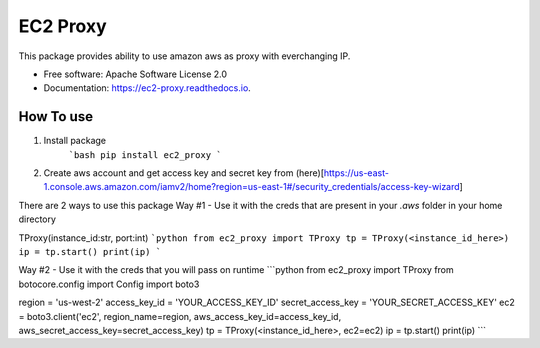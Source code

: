 =========
EC2 Proxy
=========


.. image:: https://img.shields.io/pypi/v/ec2_proxy.svg
        :target: https://pypi.python.org/pypi/ec2_proxy

.. image:: https://img.shields.io/travis/AG4lyf/ec2_proxy.svg
        :target: https://travis-ci.com/AG4lyf/ec2_proxy

.. image:: https://readthedocs.org/projects/ec2-proxy/badge/?version=latest
        :target: https://ec2-proxy.readthedocs.io/en/latest/?version=latest
        :alt: Documentation Status




This package provides ability to use amazon aws as proxy with everchanging IP.


* Free software: Apache Software License 2.0
* Documentation: https://ec2-proxy.readthedocs.io.


How To use 
==========
1. Install package 
        ```bash
        pip install ec2_proxy
        ```
2. Create aws account and get access key and secret key from (here)[https://us-east-1.console.aws.amazon.com/iamv2/home?region=us-east-1#/security_credentials/access-key-wizard]


There are 2 ways to use this package
Way #1 - Use it with the creds that are present in your `.aws` folder in your home directory

TProxy(instance_id:str, port:int)
```python
from ec2_proxy import TProxy
tp = TProxy(<instance_id_here>)
ip = tp.start()
print(ip)
```

Way #2 - Use it with the creds that you will pass on runtime
```python
from ec2_proxy import TProxy
from botocore.config import Config
import boto3

region = 'us-west-2'
access_key_id = 'YOUR_ACCESS_KEY_ID'
secret_access_key = 'YOUR_SECRET_ACCESS_KEY'
ec2 = boto3.client('ec2', region_name=region, aws_access_key_id=access_key_id, aws_secret_access_key=secret_access_key)
tp = TProxy(<instance_id_here>, ec2=ec2)
ip = tp.start()
print(ip)
```
